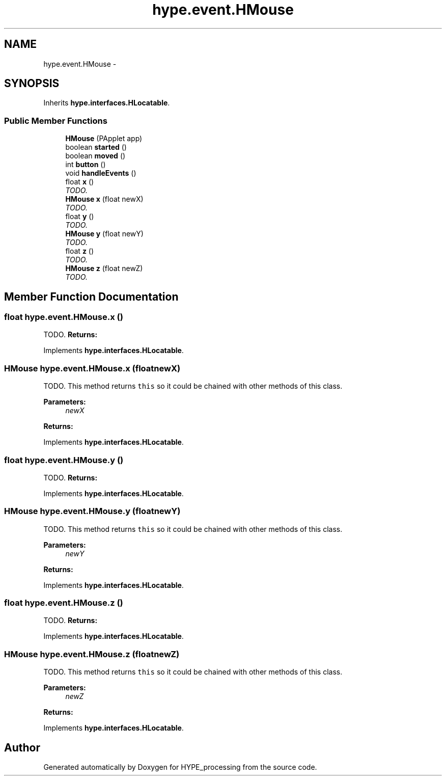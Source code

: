 .TH "hype.event.HMouse" 3 "Mon May 27 2013" "HYPE_processing" \" -*- nroff -*-
.ad l
.nh
.SH NAME
hype.event.HMouse \- 
.SH SYNOPSIS
.br
.PP
.PP
Inherits \fBhype\&.interfaces\&.HLocatable\fP\&.
.SS "Public Member Functions"

.in +1c
.ti -1c
.RI "\fBHMouse\fP (PApplet app)"
.br
.ti -1c
.RI "boolean \fBstarted\fP ()"
.br
.ti -1c
.RI "boolean \fBmoved\fP ()"
.br
.ti -1c
.RI "int \fBbutton\fP ()"
.br
.ti -1c
.RI "void \fBhandleEvents\fP ()"
.br
.ti -1c
.RI "float \fBx\fP ()"
.br
.RI "\fITODO\&. \fP"
.ti -1c
.RI "\fBHMouse\fP \fBx\fP (float newX)"
.br
.RI "\fITODO\&. \fP"
.ti -1c
.RI "float \fBy\fP ()"
.br
.RI "\fITODO\&. \fP"
.ti -1c
.RI "\fBHMouse\fP \fBy\fP (float newY)"
.br
.RI "\fITODO\&. \fP"
.ti -1c
.RI "float \fBz\fP ()"
.br
.RI "\fITODO\&. \fP"
.ti -1c
.RI "\fBHMouse\fP \fBz\fP (float newZ)"
.br
.RI "\fITODO\&. \fP"
.in -1c
.SH "Member Function Documentation"
.PP 
.SS "float hype\&.event\&.HMouse\&.x ()"

.PP
TODO\&. \fBReturns:\fP
.RS 4
.RE
.PP

.PP
Implements \fBhype\&.interfaces\&.HLocatable\fP\&.
.SS "\fBHMouse\fP hype\&.event\&.HMouse\&.x (floatnewX)"

.PP
TODO\&. This method returns \fCthis\fP so it could be chained with other methods of this class\&. 
.PP
\fBParameters:\fP
.RS 4
\fInewX\fP 
.RE
.PP
\fBReturns:\fP
.RS 4
.RE
.PP

.PP
Implements \fBhype\&.interfaces\&.HLocatable\fP\&.
.SS "float hype\&.event\&.HMouse\&.y ()"

.PP
TODO\&. \fBReturns:\fP
.RS 4
.RE
.PP

.PP
Implements \fBhype\&.interfaces\&.HLocatable\fP\&.
.SS "\fBHMouse\fP hype\&.event\&.HMouse\&.y (floatnewY)"

.PP
TODO\&. This method returns \fCthis\fP so it could be chained with other methods of this class\&. 
.PP
\fBParameters:\fP
.RS 4
\fInewY\fP 
.RE
.PP
\fBReturns:\fP
.RS 4
.RE
.PP

.PP
Implements \fBhype\&.interfaces\&.HLocatable\fP\&.
.SS "float hype\&.event\&.HMouse\&.z ()"

.PP
TODO\&. \fBReturns:\fP
.RS 4
.RE
.PP

.PP
Implements \fBhype\&.interfaces\&.HLocatable\fP\&.
.SS "\fBHMouse\fP hype\&.event\&.HMouse\&.z (floatnewZ)"

.PP
TODO\&. This method returns \fCthis\fP so it could be chained with other methods of this class\&. 
.PP
\fBParameters:\fP
.RS 4
\fInewZ\fP 
.RE
.PP
\fBReturns:\fP
.RS 4
.RE
.PP

.PP
Implements \fBhype\&.interfaces\&.HLocatable\fP\&.

.SH "Author"
.PP 
Generated automatically by Doxygen for HYPE_processing from the source code\&.
